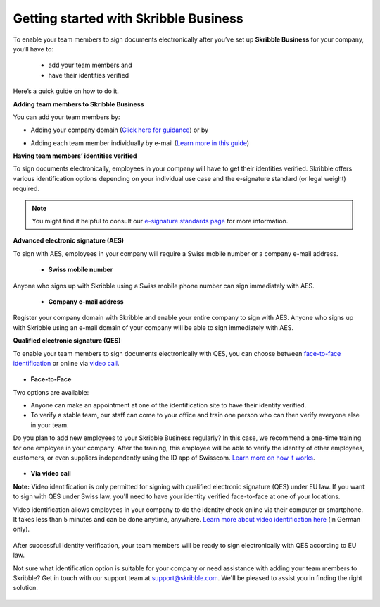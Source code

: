 .. quickstart-onboard:

======================================
Getting started with Skribble Business
======================================

To enable your team members to sign documents electronically after you’ve set up **Skribble Business** for your company, you’ll have to:

  - add your team members and
  - have their identities verified

Here’s a quick guide on how to do it.

**Adding team members to Skribble Business**

You can add your team members by:

- Adding your company domain (`Click here for guidance`_) or by

.. _Click here for guidance: https://docs.skribble.com/business-admin/members/adding.html#adding-members-by-domain

- Adding each team member individually by e-mail (`Learn more in this guide`_)

.. _Learn more in this guide: https://docs.skribble.com/business-admin/members/adding.html#adding-members-by-e-mail

**Having team members’ identities verified**

To sign documents electronically, employees in your company will have to get their identities verified. Skribble offers various identification options depending on your individual use case and the e-signature standard (or legal weight) required.

.. NOTE::
   You might find it helpful to consult our `e-signature standards page`_ for more information.
   
   .. _e-signature standards page: https://www.skribble.com/signaturestandards
   
   
**Advanced electronic signature (AES)**

To sign with AES, employees in your company will require a Swiss mobile number or a company e-mail address.
   
  - **Swiss mobile number**
  
Anyone who signs up with Skribble using a Swiss mobile phone number can sign immediately with AES.

  - **Company e-mail address**
  
Register your company domain with Skribble and enable your entire company to sign with AES. Anyone who signs up with Skribble using an e-mail domain of your company will be    able to sign immediately with AES.
   
   
**Qualified electronic signature (QES)**

To enable your team members to sign documents electronically with QES, you can choose between `face-to-face identification`_ or online via `video call`_.
   
   .. _face-to-face identification: https://www.skribble.com/identification/
   
   .. _video call: https://www.videoident.me/ch/de/
   
   
- **Face-to-Face**
   
Two options are available:

- Anyone can make an appointment at one of the identification site to have their identity verified.

- To verify a stable team, our staff can come to your office and train one person who can then verify everyone else in your team.

Do you plan to add new employees to your Skribble Business regularly? In this case, we recommend a one-time training for one employee in your company. After the training, this employee will be able to verify the identity of other employees, customers, or even suppliers independently using the ID app of Swisscom. `Learn more on how it works`_.

 .. _Learn more on how it works: https://www.skribble.com/identification/

- **Via video call**

**Note:** Video identification is only permitted for signing with qualified electronic signature (QES) under EU law. If you want to sign with QES under Swiss law, you'll need to have your identity verified face-to-face at one of your locations.

Video identification allows employees in your company to do the identity check online via their computer or smartphone. It takes less than 5 minutes and can be done anytime, anywhere. `Learn more about video identification here`_ (in German only).

 .. _Learn more about video identification here: https://www.videoident.me/ch/de/

After successful identity verification, your team members will be ready to sign electronically with QES according to EU law.

Not sure what identification option is suitable for your company or need assistance with adding your team members to Skribble? Get in touch with our support team at `support@skribble.com`_. We'll be pleased to assist you in finding the right solution.

 .. _support@skribble.com: support@skribble.com
